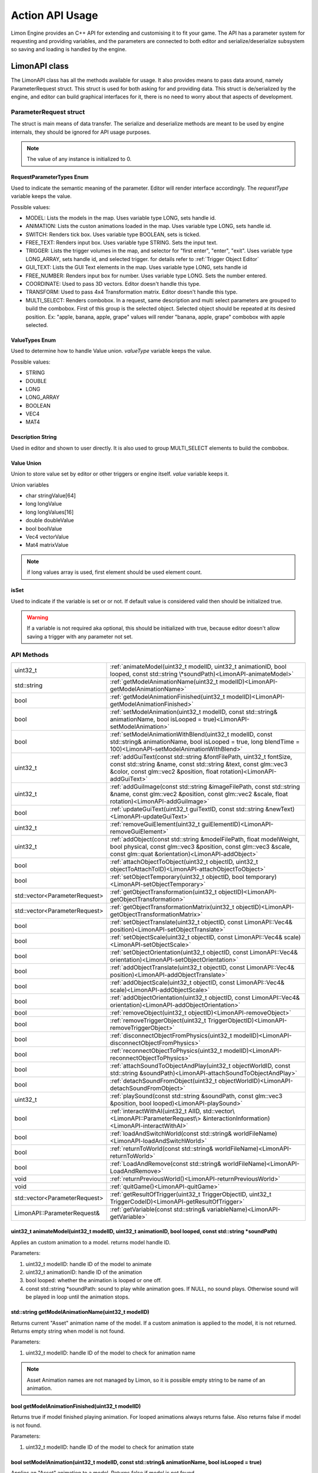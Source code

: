 ================
Action API Usage
================

Limon Engine provides an C++ API for extending and customising it to fit your game. The API has a parameter system for requesting and providing variables, and the parameters are connected to both editor and serialize/deserialize subsystem so saving and loading is handled by the engine.

LimonAPI class
##############

The LimonAPI class has all the methods available for usage. It also provides means to pass data around, namely ParameterRequest struct. This struct is used for both asking for and providing data. This struct is de/serialized by the engine, and editor can build graphical interfaces for it, there is no need to worry about that aspects of development.

.. _ParameterRequest:

ParameterRequest struct
_______________________

The struct is main means of data transfer. The serialize and deserialize methods are meant to be used by engine internals, they should be ignored for API usage purposes.

.. note::
    The value of any instance is initialized to 0.

RequestParameterTypes Enum
==========================

Used to indicate the semantic meaning of the parameter. Editor will render interface accordingly. The *requestType* variable keeps the value.

Possible values:

* MODEL: Lists the models in the map. Uses variable type LONG, sets handle id.
* ANIMATION: Lists the custon animations loaded in the map. Uses variable type LONG, sets handle id.
* SWITCH: Renders tick box. Uses variable type BOOLEAN, sets is ticked.
* FREE_TEXT: Renders input box. Uses variable type STRING. Sets the input text.
* TRIGGER: Lists the trigger volumes in the map, and selector for "first enter", "enter", "exit". Uses variable type LONG_ARRAY, sets handle id, and selected trigger. for details refer to :ref:`Trigger Object Editor`
* GUI_TEXT: Lists the GUI Text elements in the map. Uses variable type LONG, sets handle id
* FREE_NUMBER: Renders input box for number. Uses variable type LONG. Sets the number entered.
* COORDINATE: Used to pass 3D vectors. Editor doesn't handle this type.
* TRANSFORM: Used to pass 4x4 Transformation matrix. Editor doesn't handle this type.
* MULTI_SELECT: Renders combobox. In a request, same description and multi select parameters are grouped to build the combobox. First of this group is the selected object. Selected object should be repeated at its desired position. Ex: "apple, banana, apple, grape" values will render "banana, apple, grape" combobox with apple selected.

ValueTypes Enum
===============

Used to determine how to handle Value union. *valueType* variable keeps the value.

Possible values:

* STRING
* DOUBLE
* LONG
* LONG_ARRAY
* BOOLEAN
* VEC4
* MAT4

Description String
==================

Used in editor and shown to user directly. It is also used to group MULTI_SELECT elements to build the combobox.

Value Union
===========

Union to store value set by editor or other triggers or engine itself. *value* variable keeps it.

Union variables

* char stringValue[64]
* long longValue
* long longValues[16]
* double doubleValue
* bool boolValue
* Vec4 vectorValue
* Mat4 matrixValue

.. note::
    if long values array is used, first element should be used element count.

isSet
=====

Used to indicate if the variable is set or or not. If default value is considered valid then should be initialized true.

.. warning::
    If a variable is not required aka optional, this should be initialized with true, because editor doesn't allow saving a trigger with any parameter not set.

API Methods
___________

+-------------------------------+-------------------------------------------------------------------------------------------------------------------------------------------------------------------------------------------------------------------+
|uint32_t                       |:ref:`animateModel(uint32_t modelID, uint32_t animationID, bool looped, const std::string \*soundPath)<LimonAPI-animateModel>`                                                                                     |
+-------------------------------+-------------------------------------------------------------------------------------------------------------------------------------------------------------------------------------------------------------------+
|std::string                    |:ref:`getModelAnimationName(uint32_t modelID)<LimonAPI-getModelAnimationName>`                                                                                                                                     |
+-------------------------------+-------------------------------------------------------------------------------------------------------------------------------------------------------------------------------------------------------------------+
|bool                           |:ref:`getModelAnimationFinished(uint32_t modelID)<LimonAPI-getModelAnimationFinished>`                                                                                                                             |
+-------------------------------+-------------------------------------------------------------------------------------------------------------------------------------------------------------------------------------------------------------------+
|bool                           |:ref:`setModelAnimation(uint32_t modelID, const std::string& animationName, bool isLooped = true)<LimonAPI-setModelAnimation>`                                                                                     |
+-------------------------------+-------------------------------------------------------------------------------------------------------------------------------------------------------------------------------------------------------------------+
|bool                           |:ref:`setModelAnimationWithBlend(uint32_t modelID, const std::string& animationName, bool isLooped = true, long blendTime = 100)<LimonAPI-setModelAnimationWithBlend>`                                             |
+-------------------------------+-------------------------------------------------------------------------------------------------------------------------------------------------------------------------------------------------------------------+
|uint32_t                       |:ref:`addGuiText(const std::string &fontFilePath, uint32_t fontSize, const std::string &name, const std::string &text, const glm::vec3 &color, const glm::vec2 &position, float rotation)<LimonAPI-addGuiText>`    |
+-------------------------------+-------------------------------------------------------------------------------------------------------------------------------------------------------------------------------------------------------------------+
|uint32_t                       |:ref:`addGuiImage(const std::string &imageFilePath, const std::string &name, const glm::vec2 &position, const glm::vec2 &scale, float rotation)<LimonAPI-addGuiImage>`                                             |
+-------------------------------+-------------------------------------------------------------------------------------------------------------------------------------------------------------------------------------------------------------------+
|bool                           |:ref:`updateGuiText(uint32_t guiTextID, const std::string &newText)<LimonAPI-updateGuiText>`                                                                                                                       |
+-------------------------------+-------------------------------------------------------------------------------------------------------------------------------------------------------------------------------------------------------------------+
|uint32_t                       |:ref:`removeGuiElement(uint32_t guiElementID)<LimonAPI-removeGuiElement>`                                                                                                                                          |
+-------------------------------+-------------------------------------------------------------------------------------------------------------------------------------------------------------------------------------------------------------------+
|uint32_t                       |:ref:`addObject(const std::string &modelFilePath, float modelWeight, bool physical, const glm::vec3 &position, const glm::vec3 &scale, const glm::quat &orientation)<LimonAPI-addObject>`                          |
+-------------------------------+-------------------------------------------------------------------------------------------------------------------------------------------------------------------------------------------------------------------+
|bool                           |:ref:`attachObjectToObject(uint32_t objectID, uint32_t objectToAttachToID)<LimonAPI-attachObjectToObject>`                                                                                                         |
+-------------------------------+-------------------------------------------------------------------------------------------------------------------------------------------------------------------------------------------------------------------+
|bool                           |:ref:`setObjectTemporary(uint32_t objectID, bool temporary)<LimonAPI-setObjectTemporary>`                                                                                                                          |
+-------------------------------+-------------------------------------------------------------------------------------------------------------------------------------------------------------------------------------------------------------------+
|std::vector<ParameterRequest>  |:ref:`getObjectTransformation(uint32_t objectID)<LimonAPI-getObjectTransformation>`                                                                                                                                |
+-------------------------------+-------------------------------------------------------------------------------------------------------------------------------------------------------------------------------------------------------------------+
|std::vector<ParameterRequest>  |:ref:`getObjectTransformationMatrix(uint32_t objectID)<LimonAPI-getObjectTransformationMatrix>`                                                                                                                    |
+-------------------------------+-------------------------------------------------------------------------------------------------------------------------------------------------------------------------------------------------------------------+
|bool                           |:ref:`setObjectTranslate(uint32_t objectID, const LimonAPI::Vec4& position)<LimonAPI-setObjectTranslate>`                                                                                                          |
+-------------------------------+-------------------------------------------------------------------------------------------------------------------------------------------------------------------------------------------------------------------+
|bool                           |:ref:`setObjectScale(uint32_t objectID, const LimonAPI::Vec4& scale)<LimonAPI-setObjectScale>`                                                                                                                     |
+-------------------------------+-------------------------------------------------------------------------------------------------------------------------------------------------------------------------------------------------------------------+
|bool                           |:ref:`setObjectOrientation(uint32_t objectID, const LimonAPI::Vec4& orientation)<LimonAPI-setObjectOrientation>`                                                                                                   |
+-------------------------------+-------------------------------------------------------------------------------------------------------------------------------------------------------------------------------------------------------------------+
|bool                           |:ref:`addObjectTranslate(uint32_t objectID, const LimonAPI::Vec4& position)<LimonAPI-addObjectTranslate>`                                                                                                          |
+-------------------------------+-------------------------------------------------------------------------------------------------------------------------------------------------------------------------------------------------------------------+
|bool                           |:ref:`addObjectScale(uint32_t objectID, const LimonAPI::Vec4& scale)<LimonAPI-addObjectScale>`                                                                                                                     |
+-------------------------------+-------------------------------------------------------------------------------------------------------------------------------------------------------------------------------------------------------------------+
|bool                           |:ref:`addObjectOrientation(uint32_t objectID, const LimonAPI::Vec4& orientation)<LimonAPI-addObjectOrientation>`                                                                                                   |
+-------------------------------+-------------------------------------------------------------------------------------------------------------------------------------------------------------------------------------------------------------------+
|bool                           |:ref:`removeObject(uint32_t objectID)<LimonAPI-removeObject>`                                                                                                                                                      |
+-------------------------------+-------------------------------------------------------------------------------------------------------------------------------------------------------------------------------------------------------------------+
|bool                           |:ref:`removeTriggerObject(uint32_t TriggerObjectID)<LimonAPI-removeTriggerObject>`                                                                                                                                 |
+-------------------------------+-------------------------------------------------------------------------------------------------------------------------------------------------------------------------------------------------------------------+
|bool                           |:ref:`disconnectObjectFromPhysics(uint32_t modelID)<LimonAPI-disconnectObjectFromPhysics>`                                                                                                                         |
+-------------------------------+-------------------------------------------------------------------------------------------------------------------------------------------------------------------------------------------------------------------+
|bool                           |:ref:`reconnectObjectToPhysics(uint32_t modelID)<LimonAPI-reconnectObjectToPhysics>`                                                                                                                               |
+-------------------------------+-------------------------------------------------------------------------------------------------------------------------------------------------------------------------------------------------------------------+
|bool                           |:ref:`attachSoundToObjectAndPlay(uint32_t objectWorldID, const std::string &soundPath)<LimonAPI-attachSoundToObjectAndPlay>`                                                                                       |
+-------------------------------+-------------------------------------------------------------------------------------------------------------------------------------------------------------------------------------------------------------------+
|bool                           |:ref:`detachSoundFromObject(uint32_t objectWorldID)<LimonAPI-detachSoundFromObject>`                                                                                                                               |
+-------------------------------+-------------------------------------------------------------------------------------------------------------------------------------------------------------------------------------------------------------------+
|uint32_t                       |:ref:`playSound(const std::string &soundPath, const glm::vec3 &position, bool looped)<LimonAPI-playSound>`                                                                                                         |
+-------------------------------+-------------------------------------------------------------------------------------------------------------------------------------------------------------------------------------------------------------------+
|bool                           |:ref:`interactWithAI(uint32_t AIID, std::vector\<LimonAPI::ParameterRequest\> &interactionInformation)<LimonAPI-interactWithAI>`                                                                                   |
+-------------------------------+-------------------------------------------------------------------------------------------------------------------------------------------------------------------------------------------------------------------+
|bool                           |:ref:`loadAndSwitchWorld(const std::string& worldFileName)<LimonAPI-loadAndSwitchWorld>`                                                                                                                           |
+-------------------------------+-------------------------------------------------------------------------------------------------------------------------------------------------------------------------------------------------------------------+
|bool                           |:ref:`returnToWorld(const std::string& worldFileName)<LimonAPI-returnToWorld>`                                                                                                                                     |
+-------------------------------+-------------------------------------------------------------------------------------------------------------------------------------------------------------------------------------------------------------------+
|bool                           |:ref:`LoadAndRemove(const std::string& worldFileName)<LimonAPI-LoadAndRemove>`                                                                                                                                     |
+-------------------------------+-------------------------------------------------------------------------------------------------------------------------------------------------------------------------------------------------------------------+
|void                           |:ref:`returnPreviousWorld()<LimonAPI-returnPreviousWorld>`                                                                                                                                                         |
+-------------------------------+-------------------------------------------------------------------------------------------------------------------------------------------------------------------------------------------------------------------+
|void                           |:ref:`quitGame()<LimonAPI-quitGame>`                                                                                                                                                                               |
+-------------------------------+-------------------------------------------------------------------------------------------------------------------------------------------------------------------------------------------------------------------+
|std::vector<ParameterRequest>  |:ref:`getResultOfTrigger(uint32_t TriggerObjectID, uint32_t TriggerCodeID)<LimonAPI-getResultOfTrigger>`                                                                                                           |
+-------------------------------+-------------------------------------------------------------------------------------------------------------------------------------------------------------------------------------------------------------------+
|LimonAPI::ParameterRequest&    |:ref:`getVariable(const std::string& variableName)<LimonAPI-getVariable>`                                                                                                                                          |
+-------------------------------+-------------------------------------------------------------------------------------------------------------------------------------------------------------------------------------------------------------------+

.. _LimonAPI-animateModel:

uint32_t animateModel(uint32_t modelID, uint32_t animationID, bool looped, const std::string \*soundPath)
=========================================================================================================

Applies an custom animation to a model. returns model handle ID.

Parameters:

#. uint32_t modelID: handle ID of the model to animate
#. uint32_t animationID: handle ID of the animation
#. bool looped: whether the animation is looped or one off.
#. const std::string \*soundPath: sound to play while animation goes.  If NULL, no sound plays. Otherwise sound will be played in loop until the animation stops.

.. _LimonAPI-getModelAnimationName:

std::string getModelAnimationName(uint32_t modelID)
===================================================

Returns current "Asset" animation name of the model. If a custom animation is applied to the model, it is not returned. Returns empty string when model is not found.

Parameters:

#. uint32_t modelID: handle ID of the model to check for animation name

.. note::
    Asset Animation names are not managed by Limon, so it is possible empty string to be name of an animation.

.. _LimonAPI-getModelAnimationFinished:

bool getModelAnimationFinished(uint32_t modelID)
================================================

Returns true if model finished playing animation. For looped animations always returns false. Also returns false if model is not found.

Parameters:

#. uint32_t modelID: handle ID of the model to check for animation state

.. _LimonAPI-setModelAnimation:

bool setModelAnimation(uint32_t modelID, const std::string& animationName, bool isLooped = true)
=========================================================================================

Applies an "Asset" animation to a model. Returns false if model is not found.

Parameters:

#. uint32_t modelID: handle ID of the model to animate
#. const std::string& animationName: Name of the animation to play
#. bool isLooped: Whether play animation and stop, or play in a loop

.. _LimonAPI-setModelAnimationWithBlend:

bool setModelAnimationWithBlend(uint32_t modelID, const std::string& animationName, bool isLooped = true, long blendTime = 100)
========================================================================================================================

Applies an "Asset" animation to a model, blending it (using linear interpolation) with the previous animation. Returns false if model is not found.

Parameters:

#. uint32_t modelID: handle ID of the model to animate
#. const std::string& animationName: Name of the animation to play
#. bool isLooped: Whether play animation and stop, or play in a loop
#. long blendTime: How long the previous animation will effect state. 

.. _LimonAPI-addGuiText:

uint32_t addGuiText(const std::string &fontFilePath, uint32_t fontSize, const std::string &name, const std::string &text, const glm::vec3 &color, const glm::vec2 &position, float rotation)
============================================================================================================================================================================================

Adds GUI Text to world. Returns created GUITexts handle ID.

Parameters:

#. const std::string &fontFilePath: Font file to use while rendering the text.
#. uint32_t fontSize: Font size
#. const std::string &name: Name of the GameObject GUIText
#. const std::string &text: Text to render
#. const glm::vec3 &color: Text color
#. const glm::vec2 &position: Position of the Text. This values will be between 0 and 1. 0,0 means left bottom and 1,1 means right top
#. float rotation: Rotation of the text. 0 is upwards. it is in rads and clockwise.

.. _LimonAPI-addGuiImage:

uint32_t addGuiImage(const std::string &imageFilePath, const std::string &name, const glm::vec2 &position, const glm::vec3 &scale, float rotation)
============================================================================================================================================================================================

Adds GUI Image to world. Returns created GUIImage handle ID.

Parameters:

#. const std::string &imageFilePath: Image files path.
#. const std::string &name: Name of the GameObject GUIImage
#. const glm::vec2 &position: Position of the Text. This values will be between 0 and 1. 0,0 means left bottom and 1,1 means right top
#. const glm::vec2 &scale: scale of the image.
#. float rotation: Rotation of the text. 0 is upwards. it is in rads and clockwise.

.. _LimonAPI-updateGuiText:

bool updateGuiText(uint32_t guiTextID, const std::string &newText)
==================================================================

Updates rendered text of the GUIText provided by the handle ID. Returns true if successful, false if handle ID invalid.

Parameters:

#. uint32_t guiTextID
#. const std::string &newText

.. _LimonAPI-removeGuiElement:

uint32_t removeGuiElement(uint32_t guiElementID)
================================================

Removes the GUIText indicated by the handle ID. Returns 0 for success, 1 for invalid Handle ID

Parameters:

#. uint32_t guiElementID: GUIText handle ID

.. _LimonAPI-addObject:

uint32_t addObject(const std::string &modelFilePath, float modelWeight, bool physical, const glm::vec3 &position, const glm::vec3 &scale, const glm::quat &orientation)
============================================================================================================================================================================================

Adds Model to world. Returns created Model handle ID.

Parameters:

#. const std::string &modelFilePath: Model files path.
#. float modelWeight: Weight of the model. 0 means object is static, and it won't move.
#. bool physical: Whether model has physical interactions or not. If set to false, it won't collide with anything.
#. const glm::vec3 &position: World position of the Object. Please note some objects has their center set to their feet.
#. const glm::vec3 &scale: scale of the object.
#. const glm::quat &orientation: Rotation of the model.


.. _LimonAPI-attachObjectToObject:

bool attachObjectToObject(uint32_t objectID, uint32_t objectToAttachToID)
====================================

Attaches object indicated by the handle ID, to another object indicated by second parameter. Returns true for success, false for invalid Handle ID for either parameter. Attachment means if parent object move, child will move too. Example usage: bullet hole decals to dynamic objects. The object should have a transformation relative to the object it will be attached.

Parameters:

#. uint32_t objectID: handle id of the object to attach as child.
#. uint32_t objectToAttachToID: handle id of the object to attach as parent.

.. _LimonAPI-setObjectTemporary:

bool setObjectTemporary(uint32_t objectID, bool temporary)
====================================

Changes objects temporary flag. If an object is temporary, it won't be saved with map save. There is no other difference. Returns false if object can't be found. Returns true if successful.

Parameters:

#. uint32_t objectID: handle id of the object to change flag.
#. bool temporary: whether flag is set or not. True value will prevent save with the map.

.. _LimonAPI-getObjectTransformation:

std::vector<LimonAPI::ParameterRequest> getObjectTransformation(uint32_t objectID)
====================================

returns objects transformation information. If the object ID is valid, the returned vector will contain 3 vec4 parameters, translate, scale, orientation in respective order. For translate and scale, w component is not used. Orientation is in quaternion form. Returns empty vector if object not found.

Parameters:

#. uint32_t objectID: handle id of the object to get transformation.

.. _LimonAPI-getObjectTransformationMatrix:

std::vector<LimonAPI::ParameterRequest> getObjectTransformationMatrix(uint32_t objectID)
====================================

returns objects transformation matrix. If object has custom matrix generation (Physical object can define offsets), transformation might not be enough to build the matrix. This method provides objects matrix as Limon Engine has it. Returns empty vector if object not found.

Parameters:

#. uint32_t objectID: handle id of the object to get transformation matrix.

.. _LimonAPI-setObjectTranslate:

bool setObjectTranslate(uint32_t objectID, const LimonAPI::Vec4& position)
====================================

Sets objects world position to 2. parameter. Returns false if object is not found.

Parameters:

#. uint32_t objectID: handle id of the object to change position.
#. const LimonAPI::Vec4& position: new position of the object

.. note::
    Fourth element in the vector is ignored.

.. _LimonAPI-setObjectScale:

bool setObjectScale(uint32_t objectID, const LimonAPI::Vec4& scale)
====================================

Sets objects scale to 2. parameter. Returns false if object is not found.

Parameters:

#. uint32_t objectID: handle id of the object to change scale.
#. const LimonAPI::Vec4& scale: new scale of the object

.. note::
    Fourth element in the vector is ignored.

.. _LimonAPI-setObjectOrientation:

bool setObjectOrientation(uint32_t objectID, const LimonAPI::Vec4& orientation)
====================================

Sets object world orientation to 2. parameter, aka rotates it. Returns false if object is not found.

Parameters:

#. uint32_t objectID: handle id of the object to change orientation.
#. const LimonAPI::Vec4& orientation: new orientation of the object

.. _LimonAPI-addObjectTranslate:

bool addObjectTranslate(uint32_t objectID, const LimonAPI::Vec4& position)
====================================

Adds given vector to objects current world position, effectively moving it. Returns false if object is not found.

Parameters:

#. uint32_t objectID: handle id of the object to change position.
#. const LimonAPI::Vec4& position: position change desired for the object

.. note::
    Fourth element in the vector is ignored.

.. _LimonAPI-addObjectScale:

bool addObjectScale(uint32_t objectID, const LimonAPI::Vec4& scale)
====================================

Scales the object, in respect to its current scale. If object is scaled to double of its original size before this call, and this call scales it to half, object will be at its original size afterwards. Returns false if object is not found.

Parameters:

#. uint32_t objectID: handle id of the object to change scale.
#. const LimonAPI::Vec4& scale: scale of object in respect to current scale.

.. note::
    Fourth element in the vector is ignored.

.. _LimonAPI-addObjectOrientation:

bool addObjectOrientation(uint32_t objectID, const LimonAPI::Vec4& orientation)
====================================

Rotates the object from current orientation. Returns false if object ID not found.

Parameters:

#. uint32_t objectID: handle id of the object to change orientation.
#. const LimonAPI::Vec4& orientation: new position of the object

.. _LimonAPI-removeObject:

bool removeObject(uint32_t objectID)
====================================

Removes object indicated by the handle ID passed. Returns true for success, false for invalid Handle ID.

Parameters:

#. uint32_t objectID: handle id of the object to remove. Note the variable name is wrong.


.. _LimonAPI-removeTriggerObject:

bool removeTriggerObject(uint32_t TriggerObjectID)
==================================================

Removes trigger volume indicated by the handle ID passed. Returns true for success, false if trigger handle ID invalid.

Parameters:

#. uint32_t TriggerObjectID: handle id of the trigger volume to remove.

.. _LimonAPI-disconnectObjectFromPhysics:

bool disconnectObjectFromPhysics(uint32_t modelID)
==================================================

Disconnects the model from physics, but it will be rendered as usual. Including custom and asset builtin animations. Returns true for success, false for fail. Fail can be either Handle ID invalid or the object is not a model, and can't be disconnected.

Parameters:

#. uint32_t modelID: handle id of the model to disconnect.


.. _LimonAPI-reconnectObjectToPhysics:

bool reconnectObjectToPhysics(uint32_t modelID)
===============================================

Connects the model from physics. Returns true for success, false for fail. Fail can be either Handle ID invalid or the object is not a model, and can't be connected. Does nothing if already connected, returns true.

Parameters:

#. uint32_t modelID: handle id of the model to connect.

.. _LimonAPI-attachSoundToObjectAndPlay:

bool attachSoundToObjectAndPlay(uint32_t objectWorldID, const std::string &soundPath)
=====================================================================================

Creates a sound, attaches it to an object and plays. The sound is played in loop. Attaching an object means the sound source position and velocity will follow the object. Returns false if the object is not found.

Parameter:

#. uint32_t objectWorldID: Handle id of the object to attach.
#. const std::string &soundPath: Path of the sound to play.

.. _LimonAPI-detachSoundFromObject:

bool detachSoundFromObject(uint32_t objectWorldID)
==================================================

Removes the sound already attached from the object, and stops the sound. Returns false if the object is not found.

Parameter:

#. uint32_t objectWorldID: Handle id of the object to remove.

.. _LimonAPI-playSound:

uint32_t playSound(const std::string &soundPath, const glm::vec3 &position, bool looped)
====================================================================================

Creates and plays a sound. Returns uin32_t playing sound ID.

Parameters:

#. const std::string &soundPath: Path of the sound to play.
#. const glm::vec3 &position: World position of the sound source.
#. bool looped: Play once or play in a loop

.. _LimonAPI-interactWithAI:

bool interactWithAI(uint32_t AIID, std::vector<LimonAPI::ParameterRequest> &interactionInformation)
====================================================================================

Sends the parameters to AI as new interaction. Since AI is an extension point, the parameters required are not defined by Limon engine. Returns false if no AI actor with given ID found.

Parameters:

#. uint32_t AIID: ID of AI actor to send the data
#. std::vector<LimonAPI::ParameterRequest> &interactionInformation: Parameters to pass.

.. _LimonAPI-loadAndSwitchWorld:

bool loadAndSwitchWorld(const std::string& worldFileName)
=========================================================

Loads a world file, then switches the current world to the newly loaded one. If the world file was already loaded, removes the old one, effectively resetting the world. Returns false if the world file couldn't be loaded.

Parameters:

#. const std::string& worldFileName: The file path+name of the world to load.

.. _LimonAPI-returnToWorld:

bool returnToWorld(const std::string& worldFileName)
====================================================

Checks if the world file is loaded. If it is not, loads the world. Then changes the current world to requested one. Returns false if the world file couldn't be loaded.

Parameters:

#. const std::string& worldFileName: The file path+name of the world to load.

.. _LimonAPI-LoadAndRemove:

bool LoadAndRemove(const std::string& worldFileName)
====================================================

Loads the world requested, and removes the current world. Returns true if load successful, false if not. If not successful, world doesn't change.

It is used to switch between big worlds, like game maps. It is not necessary to clear menu worlds since they use very little memory.

.. note::
    This method clears the return previous world stack.

Parameters:

#. const std::string& worldFileName: The file path+name of the world to load.

.. _LimonAPI-returnPreviousWorld:

void returnPreviousWorld()
==========================

Returns to the world that was running before current. If no world is found, it will be a noop.

Parameters:

none

.. _LimonAPI-quitGame:

void quitGame()
===============

Clears the open devices and quits the game, shutting down the engine process.

.. _LimonAPI-getResultOfTrigger:

std::vector<LimonAPI::ParameterRequest> getResultOfTrigger(uint32_t TriggerObjectID, uint32_t TriggerCodeID)
============================================================================================================

Returns the result of the trigger object. For details, check :ref:`trigger object editor<Trigger Object Editor>`

Parameters:

#. uint32_t TriggerObjectID: The handleID of trigger object
#. uint32_t TriggerCodeID: Which triggers result is requested. 1-> first enter, 2-> enter, 3-> exit.


.. _LimonAPI-getVariable:

LimonAPI::ParameterRequest& getVariable(const std::string& variableName)
========================================================================

Returns variable from global variable store. If the variable is never set, it will be 0 initialized. Returned reference can be updated, doing so will be setting the parameter.

The variables are accessible by all triggers, and there are no safety checks. User is fully responsible for use of them.

.. warning::
    The variables are not save with world itself, so they should be considered temporary.

Parameters:

#. const std::string& variableName: The name of the variable that should be returned.

.. _LimonAPI-HowToImplementAnAction:

How to Implement an action
##########################

Actions are generalized by the class TriggerInterface, under src/GamePlay of the engine. Each new action must implement this interface.

TriggerInterface Class
______________________

+---------------------------------------------------+-----------------------------------------------------------------------------------------------+
|                                                   |:ref:`TriggerInterface(LimonAPI \*limonAPI)<TriggerInterface-TriggerInterface>`                |
+---------------------------------------------------+-----------------------------------------------------------------------------------------------+
|std::vector<LimonAPI::ParameterRequest>            |:ref:`getParameters()<TriggerInterface-getParameters>`                                         |
+---------------------------------------------------+-----------------------------------------------------------------------------------------------+
|bool                                               |:ref:`run(std::vector\<LimonAPI::ParameterRequest\>parameters)<TriggerInterface-run>`          |
+---------------------------------------------------+-----------------------------------------------------------------------------------------------+
|std::vector<LimonAPI::ParameterRequest>            |:ref:`getResults()<TriggerInterface-getResults>`                                               |
+---------------------------------------------------+-----------------------------------------------------------------------------------------------+
|std::string                                        |:ref:`getName() const<TriggerInterface-getName>`                                               |
+---------------------------------------------------+-----------------------------------------------------------------------------------------------+

.. _TriggerInterface-TriggerInterface:

TriggerInterface(LimonAPI \*limonAPI)
=====================================
The constructor of the interface.

.. note::
    All actions must have the same signature, no other parameters should be required.

.. _TriggerInterface-getParameters:

getParameters()
===============

Returns a vector of :ref:`ParameterRequest`, These parameters are going to be set by map designer using the editor.

.. _TriggerInterface-run:

run(std::vector<LimonAPI::ParameterRequest>parameters)
======================================================

The parameters with their set values will be provided. The logic of the action should be this method. Return true if run succesfully. Return false if the run failed for some reason.

.. _TriggerInterface-getResults:

getResults()
============

The actions result might be queried by other actions. This method should return the results. Engine itself doesn't use this method, so it can return an empty vector. The usage of this method is game specific.

For example if the action adds a GUI element, and another action wants to remove this element, the other action might query for gui element id.

.. _TriggerInterface-getName:

getName() const
===============

Returns the name of the action.

.. warning::
    The name must be unique, or the results will be undefined.